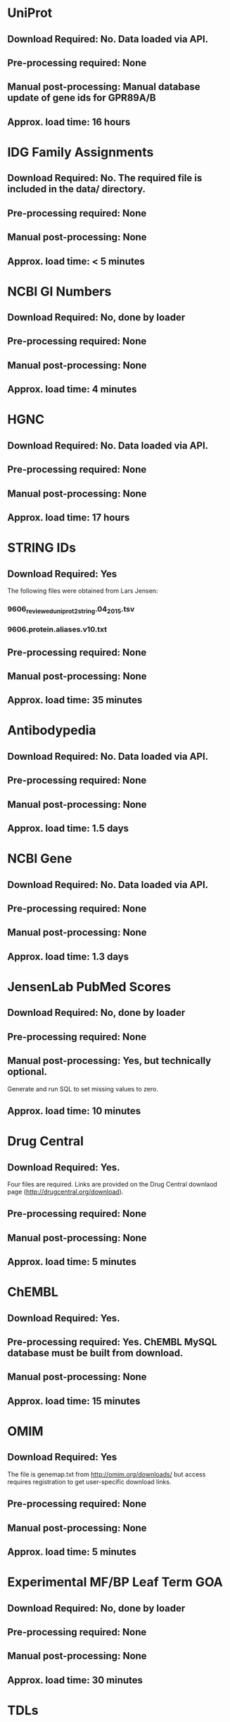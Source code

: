#+OPTIONS: toc:nil

* UniProt
** *Download Required:* No. Data loaded via API.
** *Pre-processing required:* None
** *Manual post-processing:* Manual database update of gene ids for GPR89A/B
** *Approx. load time*: 16 hours
* IDG Family Assignments
** *Download Required:* No. The required file is included in the data/ directory.
** *Pre-processing required:* None
** *Manual post-processing:* None
** *Approx. load time*: < 5 minutes
* NCBI GI Numbers
** *Download Required:* No, done by loader
** *Pre-processing required:* None
** *Manual post-processing:* None
** *Approx. load time*: 4 minutes
* HGNC
** *Download Required:* No. Data loaded via API.
** *Pre-processing required:* None
** *Manual post-processing:* None
** *Approx. load time*: 17 hours
* STRING IDs
** *Download Required:* Yes
   The following files were obtained from Lars Jensen:
*** 9606_reviewed_uniprot_2_string.04_2015.tsv
*** 9606.protein.aliases.v10.txt
** *Pre-processing required:* None
** *Manual post-processing:* None
** *Approx. load time*: 35 minutes
* Antibodypedia
** *Download Required:* No. Data loaded via API.
** *Pre-processing required:* None
** *Manual post-processing:* None
** *Approx. load time*: 1.5 days
* NCBI Gene
** *Download Required:* No. Data loaded via API.
** *Pre-processing required:* None
** *Manual post-processing:* None
** *Approx. load time*: 1.3 days
* JensenLab PubMed Scores
** *Download Required:* No, done by loader
** *Pre-processing required:* None
** *Manual post-processing:* Yes, but technically optional.
   Generate and run SQL to set missing values to zero.
** *Approx. load time*: 10 minutes
* Drug Central
** *Download Required:* Yes.
   Four files are required. Links are provided on the Drug Central
   downlaod page (http://drugcentral.org/download).
** *Pre-processing required:* None
** *Manual post-processing:* None
** *Approx. load time*: 5 minutes
* ChEMBL 
** *Download Required:* Yes.
** *Pre-processing required:* Yes. ChEMBL MySQL database must be built from download.
** *Manual post-processing:* None
** *Approx. load time*: 15 minutes
* OMIM
** *Download Required:* Yes
   The file is genemap.txt from http://omim.org/downloads/ but access requires registration to get user-specific download links.
** *Pre-processing required:* None
** *Manual post-processing:* None
** *Approx. load time*: 5 minutes
* Experimental MF/BP Leaf Term GOA
** *Download Required:* No, done by loader
** *Pre-processing required:* None
** *Manual post-processing:* None
** *Approx. load time*: 30 minutes

* TDLs
** *Download Required:* No
** *Pre-processing required:* None
** *Manual post-processing:* None
** *Approx. load time*: 
* EBI Patent Counts
** *Download Required:* Yes
   Data obtained directly from EBI.
** *Pre-processing required:* None
** *Manual post-processing:* None
** *Approx. load time*: < 5 minutes
* PubTator Scores
** *Download Required:* ?
** *Pre-processing required:* Yes
** *Manual post-processing:* None
** *Approx. load time*: 40 minutes

* GWAS Catalog
** *Download Required:* Yes
** *Pre-processing required:* None
** *Manual post-processing:* None
** *Approx. load time*: 5 minutes
* IMPC Phenotypes
** *Download Required:* Yes
** *Pre-processing required:* None
** *Manual post-processing:* None
** *Approx. load time*: 10 minutes
* JAX Phenotypes
** *Download Required:* Yes
** *Pre-processing required:* None
** *Manual post-processing:* None
** *Approx. load time*: 5 minutes
* JensenLab DISEASES
** *Download Required:* No, done by loader
** *Pre-processing required:* None
** *Manual post-processing:* None
** *Approx. load time*: 10 minutes
* DisGeNET
** *Download Required:* Yes
** *Pre-processing required:* None
** *Manual post-processing:* None
** *Approx. load time*: 5 minutes
* Drugable Epigenome Info
** *Download Required:* Yes
** *Pre-processing required:* None
** *Manual post-processing:* None
** *Approx. load time*: < 5 minutes
* MLP Assay Info
** *Download Required:* 
** *Pre-processing required:* Yes. Files are generated from PubChem and EUtils data by Jeremy.
** *Manual post-processing:* None
** *Approx. load time*: 1.5 hours for load. Not sure of time for pre-processing.
* NIH Grant Info
** *Download Required:* Yes. Project and abstract files must be downloaded from NIH Exporter.
** *Pre-processing required:* Yes.
*** Project info is collected and saved. Code provided.
*** JensenLab Tagger run on Project and abstract files.
** *Manual post-processing:* None
** *Approx. load time*: 8 hours
* TIN-X
** *Download Required:* No, done by pre-processing code.
** *Pre-processing required:* Yes. Code provided.
** *Manual post-processing:* None
** *Approx. load time*: 8 hours
* PubMed Abstracts
** *Download Required:* No
** *Pre-processing required:* None
** *Manual post-processing:* None
** *Approx. load time*: 4.5 days
* Harmonizome
** *Download Required:* No. Data loaded via API.
** *Pre-processing required:* Yes
** *Manual post-processing:* Yes
** *Approx. load time*: > 10 days
* GTEx
** *Download Required:* Yes
** *Pre-processing required:* Yes. R code provided.
** *Manual post-processing:* None
** *Approx. load time*: 5 hours for load. Not sure of time for pre-processing.
* JensenLan TISSUES
** *Download Required:* No, done by loader
** *Pre-processing required:* None
** *Manual post-processing:* None
** *Approx. load time*: 10 minutes
* Human Protein Atlas
** *Download Required:* Yes
** *Pre-processing required:* Yes. R code provided.
** *Manual post-processing:* None
** *Approx. load time*: 2 hours for load. Not sure of time for pre-processing.
* Human Proteome Map
** *Download Required:* Yes
** *Pre-processing required:* Yes. R code provided.
** *Manual post-processing:* None
** *Approx. load time*: 1 hour for load. Not sure of time for pre-processing.
* Consensus Expression Values
** *Download Required:* No
** *Pre-processing required:* No, done by loader.
** *Manual post-processing:* None
** *Approx. load time*: 30 minutes
* Expression Atlas
** *Download Required:* Yes
** *Pre-processing required:* Yes. R code provided.
** *Manual post-processing:* None
** *Approx. load time*: 20 minutes for load. Not sure of time for pre-processing.
* DTO
** *Download Required:* Yes
** *Pre-processing required:* None
** *Manual post-processing:* Manual database updates for root nodes.
** *Approx. load time*: < 5 minutes

* Reactome PPIs
** *Download Required:* Yes
** *Pre-processing required:* None
** *Manual post-processing:* None
** *Approx. load time*: < 5 minutes
* BioPlex PPIs
** *Download Required:* Yes
** *Pre-processing required:* None
** *Manual post-processing:* None
** *Approx. load time*: < 5 minutes
* KEGG Pathways
** *Download Required:* No. Data loaded via API.
** *Pre-processing required:* None
** *Manual post-processing:* None
** *Approx. load time*: 10 minutes
* KEGG Distances
** *Download Required:* No
** *Pre-processing required:* No, done by loader.
** *Manual post-processing:* None
** *Approx. load time*: 10 minutes
* KEGG Nearest Tclin
** *Download Required:* No
** *Pre-processing required:* None
** *Manual post-processing:* None
** *Approx. load time*: < 5 minutes
* WikiPathways
** *Download Required:* Yes
** *Pre-processing required:* None
** *Manual post-processing:* None
** *Approx. load time*: < 5 minutes
* Reactome Pathways
** *Download Required:* Yes
** *Pre-processing required:* None
** *Manual post-processing:* None
** *Approx. load time*: 15 minutes
* PathwayCommons
** *Download Required:* Yes
** *Pre-processing required:* None
** *Manual post-processing:* None
** *Approx. load time*: < 5 minutes
* JensenLab COMPARTMENTS
** *Download Required:* No, done by loader
** *Pre-processing required:* None
** *Manual post-processing:* None
** *Approx. load time*: 40 minutes
* Transcription Factor Flags
** *Download Required:* Yes
** *Pre-processing required:* Yes
** *Manual post-processing:* None
** *Approx. load time*: < 5 minutes
* TMHMM Predictions
** *Download Required:* Yes
** *Pre-processing required:* Yes
** *Manual post-processing:* None
** *Approx. load time*: 1 hour
* PANTHER Classes
** *Download Required:* Yes
** *Pre-processing required:* None
** *Manual post-processing:* None
** *Approx. load time*: < 5 minutes
* TechDev Worklist Info
** *Download Required:* Yes
   Data obtained directly from Tech Dev contacts.
** *Pre-processing required:* Yes. Excel files must be converted to CSV and edited.
** *Manual post-processing:* None
** *Approx. load time*: 30 minutes
* LINCS Cross References
** *Download Required:* Yes
** *Pre-processing required:* None
** *Manual post-processing:* Manual database insert for one target.
** *Approx. load time*: < 5 minutes
* IMPC Mice Flags
** *Download Required:* Yes
** *Pre-processing required:* None
** *Manual post-processing:* None
** *Approx. load time*: < 5 minutes
* IDG Phase 2 Flags
** *Download Required:* No
** *Pre-processing required:* None
** *Manual post-processing:* None
** *Approx. load time*: < 5 minutes
